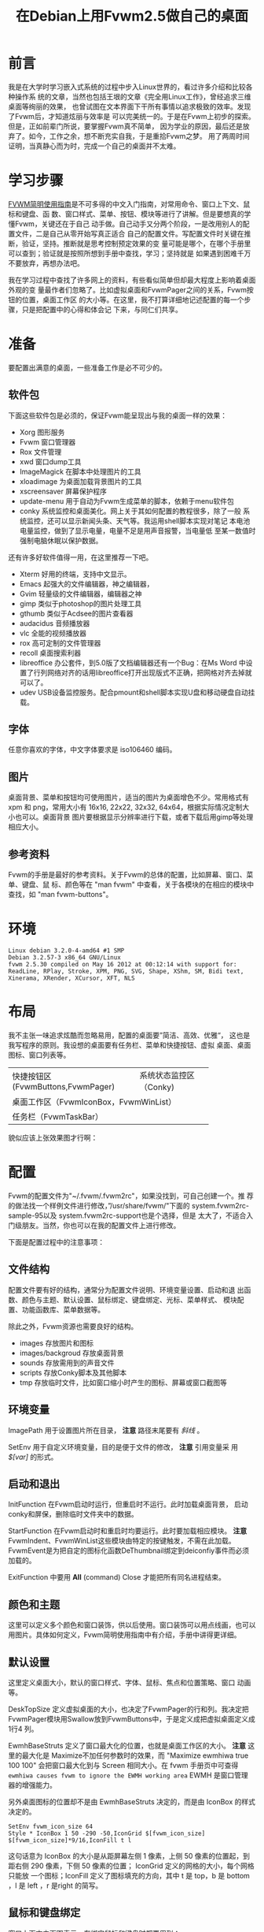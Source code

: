 #+TITLE:在Debian上用Fvwm2.5做自己的桌面

* 前言

我是在大学时学习嵌入式系统的过程中步入Linux世界的，看过许多介绍和比较各种操作系
统的文章，当然也包括王垠的文章《完全用Linux工作》，曾经追求三维桌面等绚丽的效果，
也曾试图在文本界面下干所有事情以追求极致的效率。发现了Fvwm后，才知道炫丽与效率是
可以完美统一的。于是在Fvwm上初步的探索。但是，正如前辈门所说，要掌握Fvwm真不简单，
因为学业的原因，最后还是放弃了。如今，工作之余，想不断充实自我，于是重拾Fvwm之梦。
用了两周时间证明，当真静心而为时，完成一个自己的桌面并不太难。

* 学习步骤

[[http://www.ctex.org/documents/shredder/fvwm_frame.html][FVWM简明使用指南]]是不可多得的中文入门指南，对常用命令、窗口上下文、鼠标和键盘、函
数、窗口样式、菜单、按钮、模块等进行了讲解。但是要想真的学懂Fvwm，关键还在于自己
动手做。自己动手又分两个阶段，一是改用别人的配置文件，二是自己从零开始写真正适合
自己的配置文件。写配置文件时关键在推断，验证，坚持。推断就是思考控制预定效果的变
量可能是哪个，在哪个手册里可以查到；验证就是按照所想到手册中查找，学习；坚持就是
如果遇到困难千万不要放弃，再想办法吧。

我在学习过程中查找了许多网上的资料，有些看似简单但却最大程度上影响着桌面外观的变
量最作者们忽略了。比如虚拟桌面和FvwmPager之间的关系，Fvwm按钮的位置，桌面工作区
的大小等。在这里，我不打算详细地记述配置的每一个步骤，只是把配置中的心得和体会记
下来，与同仁们共享。

* 准备

要配置出满意的桌面，一些准备工作是必不可少的。

** 软件包

下面这些软件包是必须的，保证Fvwm能呈现出与我的桌面一样的效果：

-  Xorg 图形服务
-  Fvwm 窗口管理器
-  Rox 文件管理
-  xwd 窗口dump工具
-  ImageMagick 在脚本中处理图片的工具
-  xloadimage 为桌面加载背景图片的工具
-  xscreensaver 屏幕保护程序
-  update-menu 用于自动为Fvwm生成菜单的脚本，依赖于menu软件包
-  conky 系统监控和桌面美化。网上关于其如何配置的教程很多，除了一般
   系统监控，还可以显示新闻头条、天气等。我运用shell脚本实现对笔记
   本电池电量监控，做到了显示电量，电量不足是用声音报警，当电量低
   至某一数值时强制电脑休眠以保护数据。

还有许多好软件值得一用，在这里推荐一下吧。

-  Xterm 好用的终端，支持中文显示。
-  Emacs 起强大的文件编辑器，神之编辑器，
-  Gvim 轻量级的文件编辑器，编辑器之神
-  gimp 类似于photoshop的图片处理工具
-  gthumb 类似于Acdsee的图片查看器
-  audacidus 音频播放器
-  vlc 全能的视频播放器
-  rox 高可定制的文件管理器
-  recoll 桌面搜索利器
-  libreoffice 办公套件，到5.0版了文档编辑器还有一个Bug：在Ms Word
   中设置了行列网络对齐的话用libreoffice打开出现版式不正确，把网格对齐去掉就可以了。
-  udev  USB设备监控服务。配合pmount和shell脚本实现U盘和移动硬盘自动挂载。

** 字体

任意你喜欢的字体，中文字体要求是 iso106460 编码。

** 图片

桌面背景、菜单和按钮均可使用图片，适当的图片为桌面增色不少。常用格式有xpm 和
png，常用大小有 16x16, 22x22, 32x32, 64x64，根据实际情况定制大小也可以。桌面背景
图片要根据显示分辨率进行下载，或者下载后用gimp等处理相应大小。

** 参考资料

Fvwm的手册是最好的参考资料。关于Fvwm的总体的配置，比如屏幕、窗口、菜单、键盘、鼠
标、颜色等在 "man fvwm" 中查看，关于各模块的在相应的模块中查找，如 "man
fvwm-buttons"。

* 环境

#+BEGIN_EXAMPLE
    Linux debian 3.2.0-4-amd64 #1 SMP
    Debian 3.2.57-3 x86_64 GNU/Linux
    fvwm 2.5.30 compiled on May 16 2012 at 00:12:14 with support for:
    ReadLine, RPlay, Stroke, XPM, PNG, SVG, Shape, XShm, SM, Bidi text,
    Xinerama, XRender, XCursor, XFT, NLS
#+END_EXAMPLE

* 布局

我不主张一味追求炫酷而忽略易用，配置的桌面要”简洁、高效、优雅“，
这也是我写程序的原则。我设想的桌面要有任务栏、菜单和快捷按钮、虚拟
桌面、桌面图标、窗口列表等。
+----------------------------------+----------------------+
| 快捷按钮区(FvwmButtons,FvwmPager)|系统状态监控区（Conky)|
+----------------------------------+----------------------+
|                                                         |
|      桌面工作区（FvwmIconBox，FvwmWinList）             |
|                                                         |
+---------------------------------------------------------+
|                   任务栏（FvwmTaskBar）                 |
+---------------------------------------------------------+

貌似应该上张效果图才行啊：

* 配置

Fvwm的配置文件为"~/.fvwm/.fvwm2rc"，如果没找到，可自己创建一个。推
荐的做法找一个样例文件进行修改，”/usr/share/fvwm/"下面的
system.fvwm2rc-sample-95以及 system.fvwm2rc-support也是个选择，但是
太大了，不适合入门级朋友。当然，你也可以在我的配置文件上进行修改。

下面是配置过程中的注意事项：

** 文件结构

配置文件要有好的结构，通常分为配置文件说明、环境变量设置、启动和退
出函数、颜色与主题、默认设置、鼠标绑定、键盘绑定、光标、菜单样式、
模块配置、功能函数库、菜单数据等。

除此之外，Fvwm资源也需要良好的结构。

-  images 存放图片和图标
-  images/backgroud 存放桌面背景
-  sounds 存放需用到的声音文件
-  scripts 存放Conky脚本及其他脚本
-  tmp 存放临时文件，比如窗口缩小时产生的图标、屏幕或窗口截图等

** 环境变量
   :PROPERTIES:
   :CUSTOM_ID: sec-6-2
   :END:

ImagePath 用于设置图片所在目录， *注意* 路径末尾要有 /斜线/ 。

SetEnv 用于自定义环境变量，目的是便于文件的修改， *注意* 引用变量采 用
/$[var]/ 的形式。

** 启动和退出
   :PROPERTIES:
   :CUSTOM_ID: sec-6-3
   :END:

InitFunction 在Fvwm启动时运行，但重启时不运行。此时加载桌面背景，
启动conky和屏保，删除临时文件夹中的数据。

StartFunction 在Fvwm启动时和重启时均要运行。此时要加载相应模块。 *注意*
FvwmIndent、FvwmWinList这些模块由特定的按键触发，不需在此加载。
FvwmEvent是为把自定的图标化函数DeThumbnail绑定到deiconfiy事件而必须加载的。

ExitFunction 中要用 *All* (command) Close 才能把所有同名进程结束。

** 颜色和主题
   :PROPERTIES:
   :CUSTOM_ID: sec-6-4
   :END:

这里可以定义多个颜色和窗口装饰，供以后使用。窗口装饰可以用点线画，也可以
用图片。具体如何定义，Fvwm简明使用指南中有介绍，手册中讲得更详细。

** 默认设置
   :PROPERTIES:
   :CUSTOM_ID: sec-6-5
   :END:

这里定义桌面大小，默认的窗口样式、字体、鼠标、焦点和位置策略、窗口
动画等。

DeskTopSize 定义虚拟桌面的大小，也决定了FvwmPager的行和列。我决定把
FvwmPager模块用Swallow放到FvwmButtons中，于是定义成把虚拟桌面定义成1行4
列。

EwmhBaseStruts 定义了窗口最大化的位置，也就是桌面工作区的大小。 *注意*
这里的最大化是 Maximize不加任何参数时的效果，而 "Maximize ewmhiwa true
100 100" 会把窗口最大化到与 Screen 相同大小。在 fvwm 手册页中可查得
=ewmhiwa causes fvwm to ignore the EWMH working area= EWMH
是窗口管理 器的增强能力。

另外桌面图标的位置却不是由 EwmhBaseStruts 决定的，而是由 IconBox 的样式
决定的。

#+BEGIN_EXAMPLE
    SetEnv fvwm_icon_size 64
    Style * IconBox 1 50 -290 -50,IconGrid $[fvwm_icon_size] $[fvwm_icon_size]*9/16,IconFill t l
#+END_EXAMPLE

这句话意为 IconBox 的大小是从距屏幕左侧 1 像素，上侧 50
像素的位置起，到距右侧 290 像素，下侧 50 像素的位置； IconGrid
定义的网格的大小，每个网格只能放 一个图标；IconFill
定义了图标填充的方向，其中 t 是 top，b 是 bottom ，l 是 left ，r 是right
的简写。

** 鼠标和键盘绑定
   :PROPERTIES:
   :CUSTOM_ID: sec-6-6
   :END:

窗口上下文由下图表示，在绑定鼠标和键盘时都要用到：

#+BEGIN_EXAMPLE
    # -----------------------------------------------------------------
    # Contexts:
    #     R = Root Window                 rrrrrrrrrrrrrrrrrrrrrr
    #     W = Application Window          rIrrrrFSSSSSSSSSFrrrrr
    #     F = Frame Corners               rrrrrrS13TTTT642Srrrrr
    #     S = Frame Sides                 rIrrrrSwwwwwwwwwSrrrrr
    #     T = Title Bar                   rrrrrrSwwwwwwwwwSrrrrr
    #     I = Icon                        rIrrrrFSSSSSSSSSFrrrrr
    #                                     rrrrrrrrrrrrrrrrrrrrrr
    # Numbers are buttons: 1 3 5 7 9   0 8 6 4 2
    #
    # Modifiers: (A)ny, (C)ontrol, (S)hift, (M)eta, (N)othing
    # -----------------------------------------------------------------
#+END_EXAMPLE

鼠标和键盘绑定的定义方式：

Mouse 按钮 位置 修饰键 命令

Key 按键 位置 修饰键 命令

其中，鼠标的按钮用 1-5 个数字表示，1-左键，2-中键，3-右键，4-滚轮上滚，
5-滚轮下滚。位置就是窗口上下文，用数字和字母表示，可同时指定多个位置，修
饰键中 A-任何按键，N-不按键。

下面是两个例子：

#+BEGIN_EXAMPLE
    # 按Ctrl键同时鼠标左键点击窗口标题位置让窗口最大化
    Mouse 1     T       C   Maximize
    # 不管鼠标在任何位置，按Shift + Ctrl + F7,将所有窗口最小化，即显示桌面
    Key   F7    A       SC  FuncFvwmIconifyAll
    Key   F10   A       C   Pick Thumbnail
#+END_EXAMPLE

*注意* 键盘绑定中的 Pick 意为命令作用在获取焦点的窗口上，如果没有窗口具
有焦点，则要求鼠标选择一个对象，并将命令作用其上。

接下来，对于鼠标和快捷键，你想怎么改就怎么改，一切由你定。

下面是绑定的快捷键，仅供参考：

#+BEGIN_EXAMPLE
    Alt+F1             终端
    Ctrl+F1            Fvwm控制台
    Alt+F2             家目录
    Ctrl+F2            我的电脑（/media）
    Alt+F4             关闭窗口
    Ctrl+Shift+F4      关机对话框
    Alt+F5             隐藏窗口
    Alt+F6             窗口右移一个桌面
    Ctrl+F6            窗口左移一个桌面
    Ctrl+Shift+F7      最小化所有窗口
    Alt+F10            窗口最大化
    Ctrl+F10           窗口最小化
    Ctrl+Shift+F10     窗口最大化到与屏幕一致
    Alt+F11            显示窗口属性
    Alt+F12            窗口截图
    Ctrl+F12           桌面截图
#+END_EXAMPLE

** 模块配置
   :PROPERTIES:
   :CUSTOM_ID: sec-6-7
   :END:

Fvwm可用模块有：

-  FvwmAnimate (produces animation effects when a window is iconified or
   de-iconified)
-  FvwmAuto (an auto raise module)
-  FvwmBacker (to change the background when you change desktops)
-  FvwmBanner (to display a spiffy XBM, XPM, PNG or SVG)
-  FvwmButtons (brings up a customizable tool bar)
-  FvwmCommandS(a command server to use with shell's FvwmCommand client)
-  FvwmConsole (to execute fvwm commands directly)
-  FvwmCpp (to preprocess your config with cpp)
-  FvwmDebug (to help debug fvwm)
-  FvwmDragWell (the place to drag&drop to)
-  FvwmEvent (trigger various actions by events)
-  FvwmForm (to bring up dialogs)
-  FvwmGtk (to bring up GTK menus and dialogs)
-  FvwmIconBox (like the mwm IconBox)
-  FvwmIconMan (a flexible icon manager)
-  FvwmIdent (to get window info)
-  FvwmM4 (to preprocess your config with m4)
-  FvwmPager (a mini version of the desktop)
-  FvwmPerl (a Perl manipulator and preprocessor)
-  FvwmProxy (to locate and control obscured windows by using small
   proxy windows)
-  FvwmRearrange (to rearrange windows)
-  FvwmSave (saves the desktop state in .xinitrc style)
-  FvwmSaveDesk (saves the desktop state in fvwm commands)
-  FvwmScript (another powerful dialog toolkit)
-  FvwmScroll (puts scrollbars on any window)
-  FvwmTabs (a generic tabbing module)
-  FvwmTaskBar (a Windows like task bar)
-  FvwmTheme (managed colorsets obsolete)
-  FvwmWharf (an AfterStep like button bar)
-  FvwmWindowMenu (a configurable fvwm menu listing current windows)
-  FvwmWinList (a window list).

我用到的模块有：FvwmAuto-窗口自动提升,FvwmAnimate-窗口放大缩小动
画,FvwmEvent-事件钩子, FvwmTaskBar-任务栏,FvwmButtons-快捷按钮
FvwmPager-虚拟桌面显示, FvwmIconBox-桌面缩略图标, FvwmWinList-窗口列
表,FvwmConsole-Fvwm控制台,FvwmScript-关机对话框,FvwmIndent-窗口属性信息。

用" Style 模块 设置 " 设置窗口的样式，这时决定相应模块是否有标题，
是不可移动，是否在WindowList中显示等。

FvwmPager中显示了虚拟桌面，它可以被Swallow到按钮中，FvwmWinList就
是在用Alt+Tab进时显示的窗口列表。

FvwmButtons、FvwmPager、 FvwmTaskBar和FvwmWinList的位置、大小、显
示效果、键盘和鼠标行为的配置请看相应手册。

** 图标化
   :PROPERTIES:
   :CUSTOM_ID: sec-6-8
   :END:

这只是一个炫酷的效果罢，借助第三方工具xwd在桌面上显示窗口的快照图
标。图标的摆放位置由IconBox的大小、位置、方向等设置确定。

这里有个关键就是在窗口最大化时要执行图标删除操作，用FvwmEvent实现：

#+BEGIN_EXAMPLE
    *FvwmEvent: deiconify DeThumbnail
#+END_EXAMPLE

意思是当触发 deiconify 事件时，执行自定义函数 DeThumbnail,因为Thumbnail
在生成了一些临时图片，要由 DeThumbnail 函数来删除，自能由事件触发。

** 函数库
   :PROPERTIES:
   :CUSTOM_ID: sec-6-9
   :END:

函数库中定义了多次使用的功能函数，比如显示消息，屏幕截图等。主要函数有：

#+BEGIN_EXAMPLE
    FuncFvwmIconifyAll              ----  所有窗口最小化，显示桌面
    FuncFvwmShowMessage title msg   ----  在以title为标题的对话框中显示msg
    FuncFvwmWindowCreateScreenshot  ----  生成窗口快照并存在~/.fvwm/tmp文件夹下
    FuncFvwmDesktopCreateScreenshot ----  生成桌面快照并存在~/.fvwm/tmp文件夹下
    FuncFvwmViewInfo cmd            ----  在终端中查看命令cmd的info手册
    FuncFvwmViewManPage cmd         ----  在终端中查看cmd的man手册
    FuncFvwmViewFile file           ----  在终端中用less查看文件file
    FuncFvwmEditFile file           ----  检查可用是编辑器并打开文件file
    FuncFvwmOpenURL url             ----  检查可用的浏览器并打开链接url
    FuncFvwmRunInXterm title cmd    ----  在终端中运行命令cmd
#+END_EXAMPLE

** 菜单
   :PROPERTIES:
   :CUSTOM_ID: sec-6-10
   :END:

下面是定义的一个菜单的例子：

#+BEGIN_EXAMPLE
    DestroyMenu MenuFvwmRoot
    AddToMenu   MenuFvwmRoot
    + "Root Menu" Title
    + "X终端%mini.term.xpm%" Exec exec xterm
    ......
#+END_EXAMPLE

以上例子定义了标题为"Root Menu"的菜单，只有一个名为"X终端"的选项，
该选项前面显示有一个名为"mini.term.xpm"的图片，点击此选项会打开一个
Xterm终端。使用此菜单需要用 MenuFvwmRoot。

我把菜单按功能分为程序菜单和窗口菜单，顾名思义，程序菜单中可执行程序，窗
口菜单与窗口有关。两种菜单的定义方式都是一样的，区别在于响应的事件和显示
的位置不同。

*** 6.10.1 菜单位置
    :PROPERTIES:
    :CUSTOM_ID: sec-6-10-1
    :END:

#+BEGIN_EXAMPLE
    Menu menu-name [position] [double-click-action]
#+END_EXAMPLE

这句命令用来绑定已定义的菜单到指定的动作上，menu-name 是菜单名，如
前例则为 MenuFvwmRoot，position指定了弹出的菜单显示在屏幕上的位置，
double-click-action 指定按钮被双击时执行的命令。这里重点是position
参数的设定，如果设置不恰当，则达不到想好的效果。

position 由以下几部分指定：

=[context-rectangle] x y [special-options]=

context-rectangle 可以是以下几个常量中的一个：

-  Root 当前屏幕的根窗口，即桌面。
-  XineramaRoot 多显示器显示时的根窗口，如果Xinerama未开启，则等同
   Root。
-  Mouse 鼠标单击位置
-  Window 窗口边框
-  Interior 窗口内容区
-  Title 窗口或图标的标题处
-  Button<n> 在窗口的第n号按钮上
-  Icon 窗口的图标
-  Menu 当前菜单
-  Item 当前菜单的当前选项
-  Context 当前菜单、窗口或图标
-  This 光标下面的任何部件
-  Rectangle <geometry> 用几何字窜指定的一个矩形

x 和 y 是相对于 context-rectangle 默认位置的偏移，默认情况下 x 和 y
指的是相应内容矩形宽和长的百分比，如果数值后加上 m, 则表示要显示菜单
宽和长的百分比，如果以 p 结尾，则数值指的是像素。如果数值前有 o<N> ,则
表示在其他位移发生前先将菜单的百分之N的像素和矩形的百分之N重叠在一
起。可以用 c 表示 o50。

*** 6.10.2 程序菜单
    :PROPERTIES:
    :CUSTOM_ID: sec-6-10-2
    :END:

菜单的定义非常简单，但是如果你安装一个软件就要修改一次Fvwm的配置文件的
话，反而麻烦了，所以为了之后的不麻烦，我宁愿现在麻烦点。我要自动把安装
的软件添加到程序菜单中，必须要仰仗 update-menus 这个脚本，update-menus
依赖于menu，所以你必须安装它才能工作。另外，还要进行一行必要的设置：

-  打开/etc/menu-methods/fvwm，修改 rootsection=""，下次运行
   update-menus 在.fvwm/下生成的menudefs.hook中的菜单就可怪挂在二
   级菜单下。
-  通常debian仓库中的包会在/usr/share/menu目录下添加menu所需的配 置，如
   果打包者没有添加或者你是手动编译安装软件，则需在此目录 下手动添
   加相应的配置文件。配置文件的格式请查看手册。
-  要特别注意的是，update-menus在默认情况下会检查dpkg数据库的， 如果不是
   通过apt或者dpkg安装的软件包，即使在此目录下添加了配 置文件，也不
   会为其生成菜单，所以在fvwm2rc中要用"update-menus --nodpkgcheck"

*** 6.10.3 窗口菜单
    :PROPERTIES:
    :CUSTOM_ID: sec-6-10-3
    :END:

窗口菜单要力争简洁实用，我只保留了"移动、最小化、最大化、隐藏、关闭、销
毁、右移一页、左移一页、属性"这几项。把快捷键也标识在菜单上，以备在你不
记得时可以看一看。

将窗口菜单绑定在点击窗口标题栏或点击任务栏图标上。

#+BEGIN_EXAMPLE
    Mouse 1     1       A   Menu MenuFvwmWindowOps
    Mouse 3     1       A   Menu MenuFvwmwindowOps
    Mouse 3     T       A   Menu MenuFvwmWindowOps
    *FvwmTaskBar: Action Click3 Menu MenuFvwmWindowOps Mouse +0 -100m
#+END_EXAMPLE

** FvwmScript脚本
   :PROPERTIES:
   :CUSTOM_ID: sec-6-11
   :END:

Fvwm具有脚本解释功能，并包括许多有用的工具，比如：FvwmScript-BaseConfig
（基本设置） 、 FvwmScript-Colorset（颜色）、 FvwmScript-KeyboardSetup
（键盘）、FvwmScript-PointerSetup（光标）等设置，把这些功能添加到菜单中
是明智之举。

别忘了还有一个有用的工具：FvwmScript-Quit。默认的Fvwm脚本中就使用了它，
只是如果系统不经过一定配置的话，需要Root权限的操作不会起作用。采取如下
操作：

-  安装sudo，并配置当前用户执行sudo不用输入密码。相关操作请查看手册。
-  修改/usr/local/share/fvwm/FvwmScript-Quit，修改相关操作的命令，
   当然你 也可以在添加几个选项，比如：sudo s2ram 进行休眠。

看看我定做的关机对话框吧。[[/home/paulwp86/org/images/4760919-2397747086975299842000.png]]

FvwmScript脚本由5部分构成，头部是窗口属性和所有部件的默认属性，第二
部分写脚本在启动时运行的指令，第三部分写每秒运行的指令，第四部分写
脚本退出时执行的指令，最后一部分写上各个部件的描述。每个部件是11种
控制中的一种： 标签, 单行文本输入, 单选按钮, 复选框, 按钮, 水平和
垂直滚动条, 矩行, 弹出菜单, swallowexecs，迷你滚动条。

虽然脚本语言很简单，但是没有一定编程基础的朋友掌握起来比较困难，我
把自己的FvwmScript-Quit代码贴出来，供大家参考。

#+BEGIN_EXAMPLE
    #WindowTitle {Quit}
    WindowTitle {小二，过来}
    WindowSize 400 295       # Taille
    WindowPosition 191 143       # Position
    #ForeColor   {black}
    #BackColor   {grey85}
    #ShadowColor {grey55}
    #HilightColor    {grey100}
    #Font        -adobe-helvetica-bold-r-*-*-12-*

    Init
     Begin
      WarpPointer 1
      Set $ToDo = Logout
      ChangeValue 6 1
      ChangeValue 7 0
      ChangeValue 8 0
      ChangeValue 9 0
      ChangeValue 10 0
      ChangeValue 12 0
     End

    Widget 1
    Property
     Position 40 40
     Flags NoReliefString NoFocus
     Type ItemDraw
     Icon shutdown.xpm
    Main
     Case message of
      SingleClic :
      Begin
      End
    End

    Widget 2
    Property
     Size 370 230
     Position 15 15
     Type Rectangle
    Main
     Case message of
      SingleClic :
      Begin
      End
    End

    Widget 3
    Property
    # Title { What do you want to do? }
     Title { 客官，请问您有什么需要? }
     Position 100  8
     Flags NoReliefString NoFocus
     Type ItemDraw
     Value 0
    # Font -adobe-helvetica-bold-r-*-*-12-*
    Main
     Case message of
      SingleClic :
      Begin
      End
    End

    Widget 4
    Property
    # Title {OK}
     Title {确定}
     Size 60 28
     Position 300 255
     Flags NoReliefString
     Type PushButton
     Value 1
    Main
     Case message of
      SingleClic :
      Begin
       If $ToDo == Logout Then
        Do {Quit}
       Else
       Begin
        If $ToDo == Restart Then
         Do {Restart}
        Else
        Begin
         If $ToDo == RestartWith Then
          Do {Restart } (GetTitle 11)
         Else
         Begin
         If $ToDo == Reboot Then
          Begin
          Do {Exec sudo sync}
          Do {Exec sudo reboot}
          Quit
          End
         Else
          Begin
         If $ToDo == Poweroff Then
          Begin
          Do {Exec sudo sync}
          Do {Exec sudo poweroff}
          Quit
          End
         Else
          Begin
          Do {Exec sudo sync}
          Do {Exec sudo s2ram}
          Quit
          End
         End
         End
        End
       End
      End
    End

    Widget 5
    Property
    # Title {Cancel}
     Title {取消}
     Size 60 28
     Position 40 255
     Flags NoReliefString
     Type PushButton
     Value 1
    Main
     Case message of
      SingleClic :
      Begin
       Quit
      End
    End

    Widget 6
    Property
    # Title {Logout}
     Title {注销}
     Position 90 45
     Flags NoReliefString
     Type RadioButton
     Value 0
    Main
     Case message of
      SingleClic :
      Begin
       ChangeValue 7 0
       ChangeValue 8 0
       ChangeValue 9 0
       ChangeValue 10 0
       ChangeValue 12 0
       Set $ToDo = Logout
      End
    End

    Widget 7
    Property
    # Title {Restart fvwm}
     Title {重启FVWM}
     Position 90 75
     Flags NoReliefString
     Type RadioButton
     Value 0
    Main
     Case message of
      SingleClic :
      Begin
       ChangeValue 6 0
       ChangeValue 8 0
       ChangeValue 9 0
       ChangeValue 10 0
       ChangeValue 12 0
       Set $ToDo = Restart
      End
    End

    Widget 8
    Property
    # Title {Restart with:}
     Title {带参数重启FVWM:}
     Position 90 105
     Flags NoReliefString
     Type RadioButton
     Value 0
    Main
     Case message of
      SingleClic :
      Begin
       ChangeValue 6 0
       ChangeValue 7 0
       ChangeValue 9 0
       ChangeValue 10 0
       ChangeValue 12 0
       Set $Todo = RestartWith
      End
    End

    Widget 11
    Property
     Position 215 100
     Size 120 15
     Type TextField
     Title {}
    Main
     Case message of
      SingleClic :
      Begin
      End
    End


    Widget 9
    Property
    # Title {Shut down the computer}
     Title {关闭计算机}
     Position 90 135
     Flags NoReliefString
     Type RadioButton
     Value 0
    Main
     Case message of
      SingleClic :
      Begin
       ChangeValue 6 0
       ChangeValue 7 0
       ChangeValue 8 0
       ChangeValue 10 0
       ChangeValue 12 0
       Set $ToDo = Poweroff
      End
    End

    Widget 10
    Property
    # Title {Restart the computer}
     Title {重启计算机}
     Position 90 165
     Flags NoReliefString
     Type RadioButton
     Value 1
    Main
     Case message of
      SingleClic :
      Begin
       ChangeValue 6 0
       ChangeValue 7 0
       ChangeValue 8 0
       ChangeValue 9 0
       ChangeValue 12 0
       Set $ToDo = Reboot
      End
    End


    Widget 12
    Property
     Title {休眠计算机}
     Position 90 195
     Flags NoReliefString
     Type RadioButton
     Value 1
    Main
     Case message of
      SingleClic :
      Begin
       ChangeValue 6 0
       ChangeValue 7 0
       ChangeValue 8 0
       ChangeValue 9 0
       ChangeValue 10 0
       Set $ToDo = Sleep
      End
    End
#+END_EXAMPLE

* 后记

其实在网络上有许多人贴出了自己的配置文件，有优有劣，感谢 Desintegr
(desintegr@free.fr)提供的配置文件。从[[http://files.cnblogs.com/files/bu-wu-zheng-ye/fvwm.tar.gz][这里]]下载我的配置文件，包括所 需的脚本、图片
和声音。

经过不断修改和完善，我的桌面用起来还比较顺手，但是我知道这并不完美，也许它并不适
合你，贴出配置仅供参考，适合自己的才是最好的。另外有几个名词需要解释一下，不然让
那此英文比我还不好的同志们去查手册实在有些为难。

*=PipeRead command [quiet]=* Fvwm用PipeRead 从shell命令
的输出中读入数据，如果command由多个单词构成，则要用引号括起来，从文
件目录动态创建菜单要用到此方法。如果command 后跟上Quiet关键字，当找
不到命令时不会产生告警。

*=$[gt.str]、$[w.id]、$[w.name]=* 你可能会在很多
配置文件中看到这样形式的东西，这叫做命令扩展（command expansion），
$[gt.str]根据当前Locale将str翻译成本地字符串，$[w.id]返回窗口的id，
$[w.name]返回窗口的名称。详细请 man fvwm。

*=EWMH=* 是 EXTENDED WINDOW MANAGER HINTS 的缩写，不知如何
译成中文，它是一种窗口管理的标准，用来说明屏幕上窗口工作区的范围。
Fvwm是支持此标准的。如果关闭EWMH支持，则窗口工作区是整个屏幕。

手册原文：~The EWMH specification introduces the notion of Working Area.
Without ewmh support the Working Area is the full visible screen (or all
your screens if you have a multi head setup and you use Xinerama).~

*=Swallow=* 这是FvwmButtons一个神奇的功能，可以把其他X程序或者Fvwm模块吞进按钮中，
比如在按键中显示Pager，时钟以及系统监控等。
